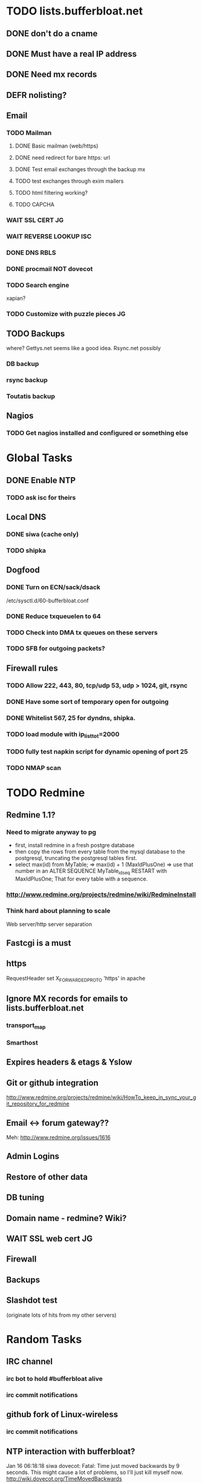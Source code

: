 * TODO lists.bufferbloat.net
** DONE don't do a cname
** DONE Must have a real IP address
** DONE Need mx records
** DEFR nolisting?
** Email
*** TODO Mailman
**** DONE Basic mailman (web/https)
**** DONE need redirect for bare https: url
**** DONE Test email exchanges through the backup mx
**** TODO test exchanges through exim mailers
**** TODO html filtering working?
**** TODO CAPCHA
*** WAIT SSL CERT 							 :JG:
    SCHEDULED: <2011-01-17 Mon>
*** WAIT REVERSE LOOKUP :ISC:
    SCHEDULED: <2011-01-17 Mon>
*** DONE DNS RBLS
*** DONE procmail NOT dovecot
*** TODO Search engine
    xapian? 
*** TODO Customize with puzzle pieces :JG:
** TODO Backups
   where? Gettys.net seems like a good idea. Rsync.net possibly
*** DB backup
*** rsync backup
*** Toutatis backup
** Nagios
*** TODO Get nagios installed and configured or something else

* Global Tasks
** DONE Enable NTP
*** TODO ask isc for theirs
** Local DNS
*** DONE siwa (cache only)
*** TODO shipka
** Dogfood
*** DONE Turn on ECN/sack/dsack
    /etc/sysctl.d/60-bufferbloat.conf
*** DONE Reduce txqueuelen to 64
*** TODO Check into DMA tx queues on these servers
*** TODO SFB for outgoing packets?
** Firewall rules
*** TODO Allow 222, 443, 80, tcp/udp 53, udp > 1024, git, rsync
*** DONE Have some sort of temporary open for outgoing
*** DONE Whitelist 567, 25 for dyndns, shipka. 
*** TODO load module with ip_list_tot=2000
*** TODO fully test napkin script for dynamic opening of port 25
*** TODO NMAP scan
* TODO Redmine
** Redmine 1.1?
*** Need to migrate anyway to pg
- first, install redmine in a fresh postgre database
- then copy the rows from every table from the mysql database to the postgresql, truncating the postgresql tables first.
- select max(id) from MyTable; => max(id) + 1 (MaxIdPlusOne) => use that number in an ALTER SEQUENCE MyTable_id_seq RESTART with MaxIdPlusOne; That for every table with a sequence.
*** http://www.redmine.org/projects/redmine/wiki/RedmineInstall
*** Think hard about planning to scale
    Web server/http server separation
** Fastcgi is a must
** https
   RequestHeader set X_FORWARDED_PROTO 'https' in apache
** Ignore MX records for emails to lists.bufferbloat.net
*** transport_map
*** Smarthost
** Expires headers & etags & Yslow
** Git or github integration
   http://www.redmine.org/projects/redmine/wiki/HowTo_keep_in_sync_your_git_repository_for_redmine
** Email <-> forum gateway??
   Meh: http://www.redmine.org/issues/1616
** Admin Logins
** Restore of other data
** DB tuning
** Domain name - redmine? Wiki?
** WAIT SSL web cert							 :JG:
   SCHEDULED: <2011-01-17 Mon>
** Firewall
** Backups
** Slashdot test
   (originate lots of hits from my other servers)
* Random Tasks
** IRC channel
*** irc bot to hold #bufferbloat alive
*** irc commit notifications
** github fork of Linux-wireless
*** irc commit notifications
** NTP interaction with bufferbloat?

Jan 16 06:18:18 siwa dovecot: Fatal: Time just moved backwards by 9 seconds. This might cause a lot of problems, so I'll just kill myself now. http://wiki.dovecot.org/TimeMovedBackwards
** ECN issues
http://icir.org/floyd/ecnProblems.html

** Enabling ecn on osx
*** Normally
Re:
http://icir.org/floyd/ecn.html

MAC OS X:
Leopard 10.5.0 implements ECN, controlled by the variables "net.inet.tcp.ecn_negotiate_in" and "net.inet.tcp.ecn_initiate_out". Reported by Rui Paulo, 2007. 

*** For tunnels

   ECN friendly behavior
     gif can be configured to be ECN friendly, as described in draft-ietf-ipsec-ecn-02.txt.  This is turned
     off by default, and can be turned on by IFF_LINK1 interface flag.

     Without IFF_LINK1, gif will show a normal behavior, like described in RFC2893.  This can be summarized
     as follows:

           Ingress  Set outer TOS bit to 0.

           Egress   Drop outer TOS bit.

     With IFF_LINK1, gif will copy ECN bits (0x02 and 0x01 on IPv4 TOS byte or IPv6 traffic class byte) on
     egress and ingress, as follows:

           Ingress  Copy TOS bits except for ECN CE (masked with 0xfe) from inner to outer.  Set ECN CE bit
                    to 0.

           Egress   Use inner TOS bits with some change.  If outer ECN CE bit is 1, enable ECN CE bit on the
                    inner.

     Note that the ECN friendly behavior violates RFC2893.  This should be used in mutual agreement with the
     peer.

** DONE have gnugol use global keys
*** Also installed on shipka
** Join #redmine
